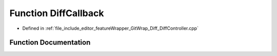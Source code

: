 .. _exhale_function_DiffController_8cpp_1a578d9eaeb5f221f100df0e9c937e9b9b:

Function DiffCallback
=====================

- Defined in :ref:`file_include_editor_featureWrapper_GitWrap_Diff_DiffController.cpp`


Function Documentation
----------------------


.. doxygenfunction:: DiffCallback(const git_diff_delta *, const git_diff_hunk *, const git_diff_line *, void *)
   :project: Project_DJ_Engine